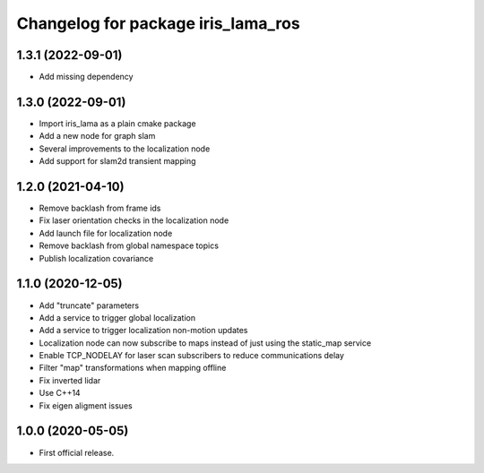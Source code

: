 ^^^^^^^^^^^^^^^^^^^^^^^^^^^^^^^^^^^
Changelog for package iris_lama_ros
^^^^^^^^^^^^^^^^^^^^^^^^^^^^^^^^^^^

1.3.1 (2022-09-01)
------------------
* Add missing dependency

1.3.0 (2022-09-01)
------------------
* Import iris_lama as a plain cmake package
* Add a new node for graph slam
* Several improvements to the localization node
* Add support for slam2d transient mapping

1.2.0 (2021-04-10)
------------------
* Remove backlash from frame ids
* Fix laser orientation checks in the localization node
* Add launch file for localization node
* Remove backlash from global namespace topics
* Publish localization covariance

1.1.0 (2020-12-05)
------------------
* Add "truncate" parameters
* Add a service to trigger global localization
* Add a service to trigger localization non-motion updates
* Localization node can now subscribe to maps instead of just using the static_map service
* Enable TCP_NODELAY for laser scan subscribers to reduce communications delay
* Filter "map" transformations when mapping offline
* Fix inverted lidar
* Use C++14
* Fix eigen aligment issues

1.0.0 (2020-05-05)
------------------
* First official release.
